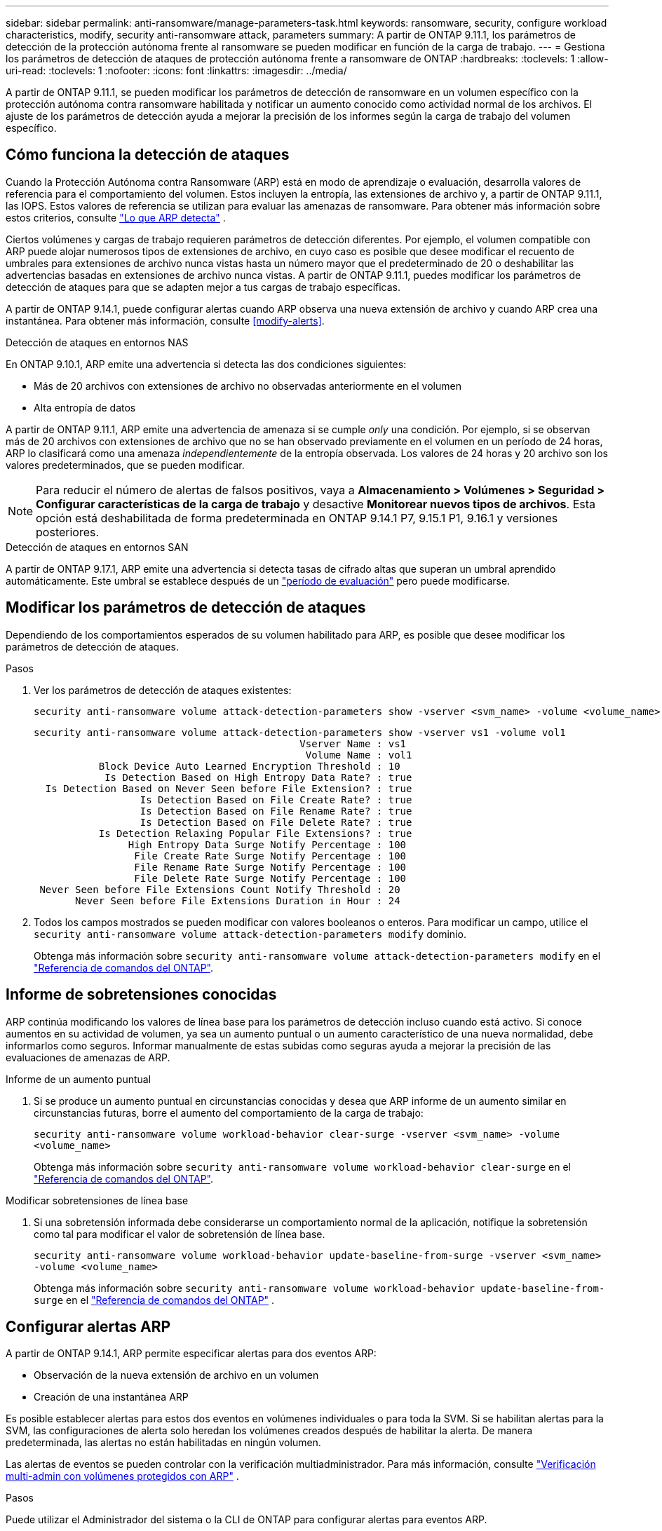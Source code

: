 ---
sidebar: sidebar 
permalink: anti-ransomware/manage-parameters-task.html 
keywords: ransomware, security, configure workload characteristics, modify, security anti-ransomware attack, parameters 
summary: A partir de ONTAP 9.11.1, los parámetros de detección de la protección autónoma frente al ransomware se pueden modificar en función de la carga de trabajo. 
---
= Gestiona los parámetros de detección de ataques de protección autónoma frente a ransomware de ONTAP
:hardbreaks:
:toclevels: 1
:allow-uri-read: 
:toclevels: 1
:nofooter: 
:icons: font
:linkattrs: 
:imagesdir: ../media/


[role="lead"]
A partir de ONTAP 9.11.1, se pueden modificar los parámetros de detección de ransomware en un volumen específico con la protección autónoma contra ransomware habilitada y notificar un aumento conocido como actividad normal de los archivos. El ajuste de los parámetros de detección ayuda a mejorar la precisión de los informes según la carga de trabajo del volumen específico.



== Cómo funciona la detección de ataques

Cuando la Protección Autónoma contra Ransomware (ARP) está en modo de aprendizaje o evaluación, desarrolla valores de referencia para el comportamiento del volumen. Estos incluyen la entropía, las extensiones de archivo y, a partir de ONTAP 9.11.1, las IOPS. Estos valores de referencia se utilizan para evaluar las amenazas de ransomware. Para obtener más información sobre estos criterios, consulte link:index.html#what-arp-detects["Lo que ARP detecta"] .

Ciertos volúmenes y cargas de trabajo requieren parámetros de detección diferentes. Por ejemplo, el volumen compatible con ARP puede alojar numerosos tipos de extensiones de archivo, en cuyo caso es posible que desee modificar el recuento de umbrales para extensiones de archivo nunca vistas hasta un número mayor que el predeterminado de 20 o deshabilitar las advertencias basadas en extensiones de archivo nunca vistas. A partir de ONTAP 9.11.1, puedes modificar los parámetros de detección de ataques para que se adapten mejor a tus cargas de trabajo específicas.

A partir de ONTAP 9.14.1, puede configurar alertas cuando ARP observa una nueva extensión de archivo y cuando ARP crea una instantánea. Para obtener más información, consulte <<modify-alerts>>.

.Detección de ataques en entornos NAS
En ONTAP 9.10.1, ARP emite una advertencia si detecta las dos condiciones siguientes:

* Más de 20 archivos con extensiones de archivo no observadas anteriormente en el volumen
* Alta entropía de datos


A partir de ONTAP 9.11.1, ARP emite una advertencia de amenaza si se cumple _only_ una condición. Por ejemplo, si se observan más de 20 archivos con extensiones de archivo que no se han observado previamente en el volumen en un período de 24 horas, ARP lo clasificará como una amenaza _independientemente_ de la entropía observada. Los valores de 24 horas y 20 archivo son los valores predeterminados, que se pueden modificar.


NOTE: Para reducir el número de alertas de falsos positivos, vaya a *Almacenamiento > Volúmenes > Seguridad > Configurar características de la carga de trabajo* y desactive *Monitorear nuevos tipos de archivos*. Esta opción está deshabilitada de forma predeterminada en ONTAP 9.14.1 P7, 9.15.1 P1, 9.16.1 y versiones posteriores.

.Detección de ataques en entornos SAN
A partir de ONTAP 9.17.1, ARP emite una advertencia si detecta tasas de cifrado altas que superan un umbral aprendido automáticamente. Este umbral se establece después de un link:respond-san-entropy-eval-period.html["período de evaluación"] pero puede modificarse.



== Modificar los parámetros de detección de ataques

Dependiendo de los comportamientos esperados de su volumen habilitado para ARP, es posible que desee modificar los parámetros de detección de ataques.

.Pasos
. Ver los parámetros de detección de ataques existentes:
+
[source, cli]
----
security anti-ransomware volume attack-detection-parameters show -vserver <svm_name> -volume <volume_name>
----
+
....
security anti-ransomware volume attack-detection-parameters show -vserver vs1 -volume vol1
                                             Vserver Name : vs1
                                              Volume Name : vol1
           Block Device Auto Learned Encryption Threshold : 10
            Is Detection Based on High Entropy Data Rate? : true
  Is Detection Based on Never Seen before File Extension? : true
                  Is Detection Based on File Create Rate? : true
                  Is Detection Based on File Rename Rate? : true
                  Is Detection Based on File Delete Rate? : true
           Is Detection Relaxing Popular File Extensions? : true
                High Entropy Data Surge Notify Percentage : 100
                 File Create Rate Surge Notify Percentage : 100
                 File Rename Rate Surge Notify Percentage : 100
                 File Delete Rate Surge Notify Percentage : 100
 Never Seen before File Extensions Count Notify Threshold : 20
       Never Seen before File Extensions Duration in Hour : 24
....
. Todos los campos mostrados se pueden modificar con valores booleanos o enteros. Para modificar un campo, utilice el  `security anti-ransomware volume attack-detection-parameters modify` dominio.
+
Obtenga más información sobre `security anti-ransomware volume attack-detection-parameters modify` en el link:https://docs.netapp.com/us-en/ontap-cli/security-anti-ransomware-volume-attack-detection-parameters-modify.html["Referencia de comandos del ONTAP"^].





== Informe de sobretensiones conocidas

ARP continúa modificando los valores de línea base para los parámetros de detección incluso cuando está activo. Si conoce aumentos en su actividad de volumen, ya sea un aumento puntual o un aumento característico de una nueva normalidad, debe informarlos como seguros. Informar manualmente de estas subidas como seguras ayuda a mejorar la precisión de las evaluaciones de amenazas de ARP.

.Informe de un aumento puntual
. Si se produce un aumento puntual en circunstancias conocidas y desea que ARP informe de un aumento similar en circunstancias futuras, borre el aumento del comportamiento de la carga de trabajo:
+
`security anti-ransomware volume workload-behavior clear-surge -vserver <svm_name> -volume <volume_name>`

+
Obtenga más información sobre `security anti-ransomware volume workload-behavior clear-surge` en el link:https://docs.netapp.com/us-en/ontap-cli/security-anti-ransomware-volume-workload-behavior-clear-surge.html["Referencia de comandos del ONTAP"^].



.Modificar sobretensiones de línea base
. Si una sobretensión informada debe considerarse un comportamiento normal de la aplicación, notifique la sobretensión como tal para modificar el valor de sobretensión de línea base.
+
`security anti-ransomware volume workload-behavior update-baseline-from-surge -vserver <svm_name> -volume <volume_name>`

+
Obtenga más información sobre  `security anti-ransomware volume workload-behavior update-baseline-from-surge` en el link:https://docs.netapp.com/us-en/ontap-cli/security-anti-ransomware-volume-workload-behavior-update-baseline-from-surge.html["Referencia de comandos del ONTAP"^] .





== Configurar alertas ARP

A partir de ONTAP 9.14.1, ARP permite especificar alertas para dos eventos ARP:

* Observación de la nueva extensión de archivo en un volumen
* Creación de una instantánea ARP


Es posible establecer alertas para estos dos eventos en volúmenes individuales o para toda la SVM. Si se habilitan alertas para la SVM, las configuraciones de alerta solo heredan los volúmenes creados después de habilitar la alerta. De manera predeterminada, las alertas no están habilitadas en ningún volumen.

Las alertas de eventos se pueden controlar con la verificación multiadministrador. Para más información, consulte link:use-cases-restrictions-concept.html#multi-admin-verification-with-volumes-protected-with-arp["Verificación multi-admin con volúmenes protegidos con ARP"] .

.Pasos
Puede utilizar el Administrador del sistema o la CLI de ONTAP para configurar alertas para eventos ARP.

[role="tabbed-block"]
====
.System Manager
--
.Configure alertas para un volumen
. Vaya a *Volúmenes*. Seleccione el volumen cuya configuración desea modificar.
. Seleccione la pestaña *Seguridad* y luego *Configuración de gravedad del evento*.
. Para recibir alertas de *Nueva extensión de archivo detectada* y *Instantánea de ransomware creada*, seleccione el menú desplegable bajo el encabezado *Gravedad*. Cambie la configuración de *No generar evento* a *Aviso*.
. Seleccione *Guardar*.


.Configure alertas para una SVM
. Vaya a *Storage VM* y luego seleccione la SVM para la cual desea habilitar la configuración.
. En el encabezado *Seguridad*, localice la tarjeta *Anti-ransomware*. Seleccione image:../media/icon_kabob.gif["Icono de opciones de menú"] Luego, *Editar gravedad del evento de ransomware*.
. Para recibir alertas de *Nueva extensión de archivo detectada* y *Instantánea de ransomware creada*, seleccione el menú desplegable bajo el encabezado *Gravedad*. Cambie la configuración de *No generar evento* a *Aviso*.
. Seleccione *Guardar*.


--
.CLI
--
.Configure alertas para un volumen
* Para configurar alertas para una nueva extensión de archivo:
+
`security anti-ransomware volume event-log modify -vserver <svm_name> -volume <volume_name> -is-enabled-on-new-file-extension-seen true`

* Para configurar alertas para la creación de una instantánea ARP:
+
`security anti-ransomware volume event-log modify -vserver <svm_name> -volume <volume_name> -is-enabled-on-snapshot-copy-creation true`

* Confirme la configuración con `anti-ransomware volume event-log show` el comando.


.Configure alertas para una SVM
* Para configurar alertas para una nueva extensión de archivo:
+
`security anti-ransomware vserver event-log modify -vserver <svm_name> -is-enabled-on-new-file-extension-seen true`

* Para configurar alertas para la creación de una instantánea ARP:
+
`security anti-ransomware vserver event-log modify -vserver <svm_name> -is-enabled-on-snapshot-copy-creation true`

* Confirme la configuración con `security anti-ransomware vserver event-log show` el comando.


Obtenga más información sobre  `security anti-ransomware vserver event-log` comandos en el link:https://docs.netapp.com/us-en/ontap-cli/search.html?q=security-anti-ransomware-vserver-event-log["Referencia de comandos del ONTAP"^] .

--
====
.Información relacionada
* link:https://kb.netapp.com/onprem/ontap/da/NAS/Understanding_Autonomous_Ransomware_Protection_attacks_and_the_Autonomous_Ransomware_Protection_snapshot["Comprende los ataques autónomos de protección frente a ransomware y el snapshot autónomo de protección frente a ransomware"^].
* link:https://docs.netapp.com/us-en/ontap-cli/["Referencia de comandos del ONTAP"^]

